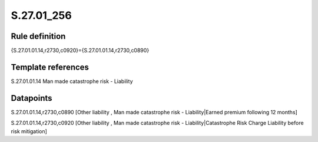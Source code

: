 ===========
S.27.01_256
===========

Rule definition
---------------

{S.27.01.01.14,r2730,c0920}={S.27.01.01.14,r2730,c0890}


Template references
-------------------

S.27.01.01.14 Man made catastrophe risk - Liability


Datapoints
----------

S.27.01.01.14,r2730,c0890 [Other liability , Man made catastrophe risk - Liability|Earned premium following 12 months]

S.27.01.01.14,r2730,c0920 [Other liability , Man made catastrophe risk - Liability|Catastrophe Risk Charge Liability before risk mitigation]



